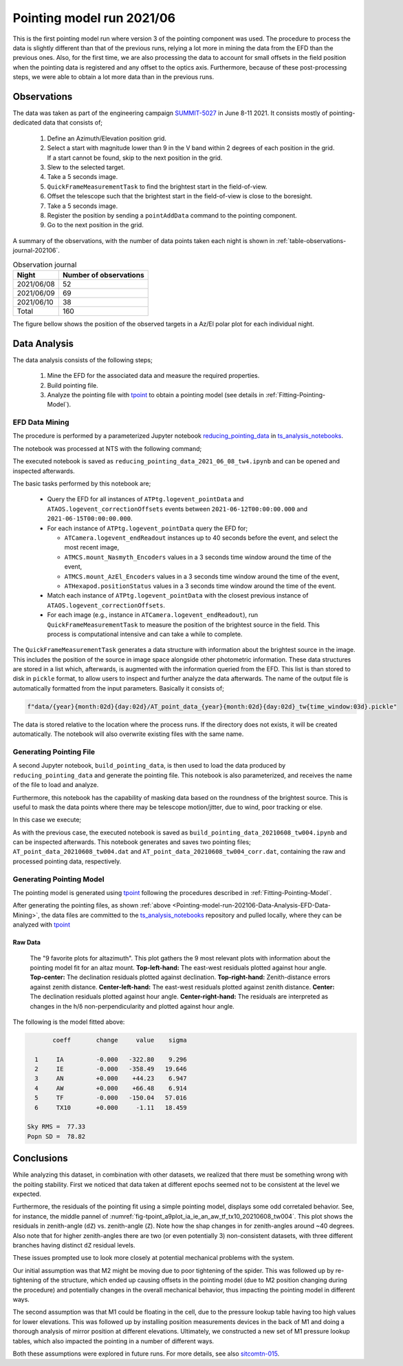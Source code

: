 .. _Pointing-model-run-202106:

##########################
Pointing model run 2021/06
##########################

This is the first pointing model run where version 3 of the pointing component was used.
The procedure to process the data is slightly different than that of the previous runs, relying a lot more in mining the data from the EFD than the previous ones.
Also, for the first time, we are also processing the data to account for small offsets in the field position when the pointing data is registered and any offset to the optics axis.
Furthermore, because of these post-processing steps, we were able to obtain a lot more data than in the previous runs.

.. _Pointing-model-run-202106-Observations:

Observations
============

The data was taken as part of the engineering campaign `SUMMIT-5027`_ in June 8-11 2021.
It consists mostly of pointing-dedicated data that consists of;

.. _SUMMIT-5027: https://jira.lsstcorp.org/browse/SUMMIT-5027

  #.  Define an Azimuth/Elevation position grid.
  #.  Select a start with magnitude lower than 9 in the V band within 2 degrees of each position in the grid.
      If a start cannot be found, skip to the next position in the grid.
  #.  Slew to the selected target.
  #.  Take a 5 seconds image.
  #.  ``QuickFrameMeasurementTask`` to find the brightest start in the field-of-view.
  #.  Offset the telescope such that the brightest start in the field-of-view is close to the boresight.
  #.  Take a 5 seconds image.
  #.  Register the position by sending a ``pointAddData`` command to the pointing component.
  #.  Go to the next position in the grid.

A summary of the observations, with the number of data points taken each night is shown in :ref:`table-observations-journal-202106`.

.. _table-observations-journal-202106:

.. table:: Observation journal

  +------------+---------------------------+
  | Night      |   Number of observations  |
  +============+===========================+
  | 2021/06/08 |            52             |
  +------------+---------------------------+
  | 2021/06/09 |            69             |
  +------------+---------------------------+
  | 2021/06/10 |            38             |
  +------------+---------------------------+
  | Total      |           160             |
  +------------+---------------------------+

The figure bellow shows the position of the observed targets in a Az/El polar plot for each individual night.

.. _Pointing-model-run-202106-Data-Analysis:

Data Analysis
=============

The data analysis consists of the following steps;

  #.  Mine the EFD for the associated data and measure the required properties.
  #.  Build pointing file.
  #.  Analyze the pointing file with `tpoint`_ to obtain a pointing model (see details in :ref:`Fitting-Pointing-Model`).

.. _tpoint: http://www.tpointsw.uk


.. _Pointing-model-run-202106-Data-Analysis-EFD-Data-Mining:

EFD Data Mining
---------------

The procedure is performed by a parameterized Jupyter notebook `reducing_pointing_data`_ in `ts_analysis_notebooks`_.

.. _reducing_pointing_data: https://github.com/lsst-ts/ts_analysis_notebooks/blob/develop/notebooks/auxtel/atptg/pointing_model/reducing_pointing_data.ipynb
.. _ts_analysis_notebooks: https://github.com/lsst-ts/ts_analysis_notebooks

The notebook was processed at NTS with the following command;

.. prompt:: bash

  papermill -p year 2021 -p month 06 -p day 08 -p time_window 4 reducing_pointing_data.ipynb reducing_pointing_data_2021_06_08_tw4.ipynb

The executed notebook is saved as ``reducing_pointing_data_2021_06_08_tw4.ipynb`` and can be opened and inspected afterwards.

The basic tasks performed by this notebook are;

  - Query the EFD for all instances of ``ATPtg.logevent_pointData`` and ``ATAOS.logevent_correctionOffsets`` events between ``2021-06-12T00:00:00.000`` and ``2021-06-15T00:00:00.000``.
  - For each instance of ``ATPtg.logevent_pointData`` query the EFD for;

    - ``ATCamera.logevent_endReadout`` instances up to 40 seconds before the event, and select the most recent image,
    - ``ATMCS.mount_Nasmyth_Encoders`` values in a 3 seconds time window around the time of the event,
    - ``ATMCS.mount_AzEl_Encoders`` values in a 3 seconds time window around the time of the event,
    - ``ATHexapod.positionStatus`` values in a 3 seconds time window around the time of the event.

  - Match each instance of ``ATPtg.logevent_pointData`` with the closest previous instance of ``ATAOS.logevent_correctionOffsets``.
  - For each image (e.g., instance in ``ATCamera.logevent_endReadout``), run ``QuickFrameMeasurementTask`` to measure the position of the brightest source in the field.
    This process is computational intensive and can take a while to complete.

The ``QuickFrameMeasurementTask`` generates a data structure with information about the brightest source in the image.
This includes the position of the source in image space alongside other photometric information.
These data structures are stored in a list which, afterwards, is augmented with the information queried from the EFD.
This list is than stored to disk in ``pickle`` format, to allow users to inspect and further analyze the data afterwards.
The name of the output file is automatically formatted from the input parameters.
Basically it consists of;

.. code:: python

  f"data/{year}{month:02d}{day:02d}/AT_point_data_{year}{month:02d}{day:02d}_tw{time_window:03d}.pickle"

The data is stored relative to the location where the process runs.
If the directory does not exists, it will be created automatically.
The notebook will also overwrite existing files with the same name.

.. _Pointing-model-run-202106-Data-Analysis-Generating-Pointing-File:

Generating Pointing File
------------------------

A second Jupyter notebook, ``build_pointing_data``, is then used to load the data produced by ``reducing_pointing_data`` and generate the pointing file.
This notebook is also parameterized, and receives the name of the file to load and analyze.

Furthermore, this notebook has the capability of masking data based on the roundness of the brightest source.
This is useful to mask the data points where there may be telescope motion/jitter, due to wind, poor tracking or else.

In this case we execute;

.. prompt:: bash

  papermill -p pointing_data_file data/20210608/AT_point_data_20210608_tw004.pickle build_pointing_data.ipynb build_pointing_data_20210608_tw004.ipynb

.. This will cause the notebook to mask any data with roundness above ``1.25``.
.. Note that the data is still written to the output file, but the line is preceded with ";", which causes `tpoint`_ to skip it.
.. In this case a total of 30 data points were masked.

As with the previous case, the executed notebook is saved as ``build_pointing_data_20210608_tw004.ipynb`` and can be inspected afterwards.
This notebook generates and saves two pointing files; ``AT_point_data_20210608_tw004.dat`` and ``AT_point_data_20210608_tw004_corr.dat``, containing the raw and processed pointing data, respectively.

.. _Pointing-model-run-202106-Data-Analysis-Generating-Pointing-Model:

Generating Pointing Model
-------------------------

The pointing model is generated using `tpoint`_ following the procedures described in :ref:`Fitting-Pointing-Model`.

After generating the pointing files, as shown :ref:`above <Pointing-model-run-202106-Data-Analysis-EFD-Data-Mining>`, the data files are committed to the `ts_analysis_notebooks`_ repository and pulled locally, where they can be analyzed with `tpoint`_

.. _Pointing-model-run-202106-Data-Analysis-Raw-Data:

Raw Data
^^^^^^^^

.. figure:: /_static/tpoint_a9plot_ia_ie_an_aw_tf_tx10_20210608_tw004.png
   :name: fig-tpoint_a9plot_ia_ie_an_aw_tf_tx10_20210608_tw004
   :target: ../_images/tpoint_a9plot_ia_ie_an_aw_tf_tx10_20210608_tw004.png
   :alt: pointing model fit

   The "9 favorite plots for altazimuth".
   This plot gathers the 9 most relevant plots with information about the pointing model fit for an altaz mount.
   **Top-left-hand:** The east-west residuals plotted against hour angle.
   **Top-center:** The declination residuals plotted against declination.
   **Top-right-hand:** Zenith-distance errors against zenith distance.
   **Center-left-hand:** The east-west residuals plotted against zenith distance.
   **Center:** The declination residuals plotted against hour angle.
   **Center-right-hand:** The residuals are interpreted as changes in the h/δ non-perpendicularity and plotted against hour angle.

The following is the model fitted above:

.. code-block:: text

         coeff       change     value    sigma

    1     IA         -0.000   -322.80    9.296
    2     IE         -0.000   -358.49   19.646
    3     AN         +0.000    +44.23    6.947
    4     AW         +0.000    +66.48    6.914
    5     TF         -0.000   -150.04   57.016
    6     TX10       +0.000     -1.11   18.459

  Sky RMS =  77.33
  Popn SD =  78.82

.. _Pointing-model-run-202106-Conclusions:

Conclusions
===========

While analyzing this dataset, in combination with other datasets, we realized that there must be something wrong with the poiting stability.
First we noticed that data taken at different epochs seemed not to be consistent at the level we expected.

Furthermore, the residuals of the pointing fit using a simple pointing model, displays some odd corretaled behavior.
See, for instance, the middle pannel of :numref:`fig-tpoint_a9plot_ia_ie_an_aw_tf_tx10_20210608_tw004`.
This plot shows the residuals in zenith-angle (``dZ``) vs. zenith-angle (``Z``).
Note how the shap changes in for zenith-angles around ~40 degrees.
Also note that for higher zenith-angles there are two (or even potentially 3) non-consistent datasets, with three different branches having distinct ``dZ`` residual levels.

These issues prompted use to look more closely at potential mechanical problems with the system.

Our initial assumption was that M2 might be moving due to poor tightening of the spider.
This was followed up by re-tightening of the structure, which ended up causing offsets in the pointing model (due to M2 position changing during the procedure) and potentially changes in the overall mechanical behavior, thus impacting the pointing model in different ways.

The second assumption was that M1 could be floating in the cell, due to the pressure lookup table having too high values for lower elevations.
This was followed up by installing position measurements devices in the back of M1 and doing a thorough analysis of mirror position at different elevations. 
Ultimately, we constructed a new set of M1 pressure lookup tables, which also impacted the pointing in a number of different ways.

Both these assumptions were explored in future runs.
For more details, see also `sitcomtn-015`_.

.. _sitcomtn-015: https://sitcomtn-015.lsst.io
